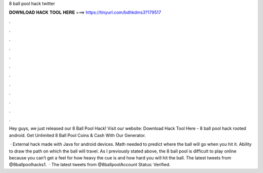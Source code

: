 8 ball pool hack twitter



𝐃𝐎𝐖𝐍𝐋𝐎𝐀𝐃 𝐇𝐀𝐂𝐊 𝐓𝐎𝐎𝐋 𝐇𝐄𝐑𝐄 ===> https://tinyurl.com/bdhkdms3?179517



.



.



.



.



.



.



.



.



.



.



.



.

Hey guys, we just released our 8 Ball Pool Hack! Visit our website:  Download Hack Tool Here -  8 ball pool hack rooted android. Get Unlimited 8 Ball Pool Coins & Cash With Our Generator.

 · External hack made with Java for android devices. Math needed to predict where the ball will go when you hit it. Ability to draw the path on which the ball will travel. As I previously stated above, the 8 ball pool is difficult to play online because you can’t get a feel for how heavy the cue is and how hard you will hit the ball. The latest tweets from @8ballpoolhacks1.  · The latest tweets from @8ballpoolAccount Status: Verified.
